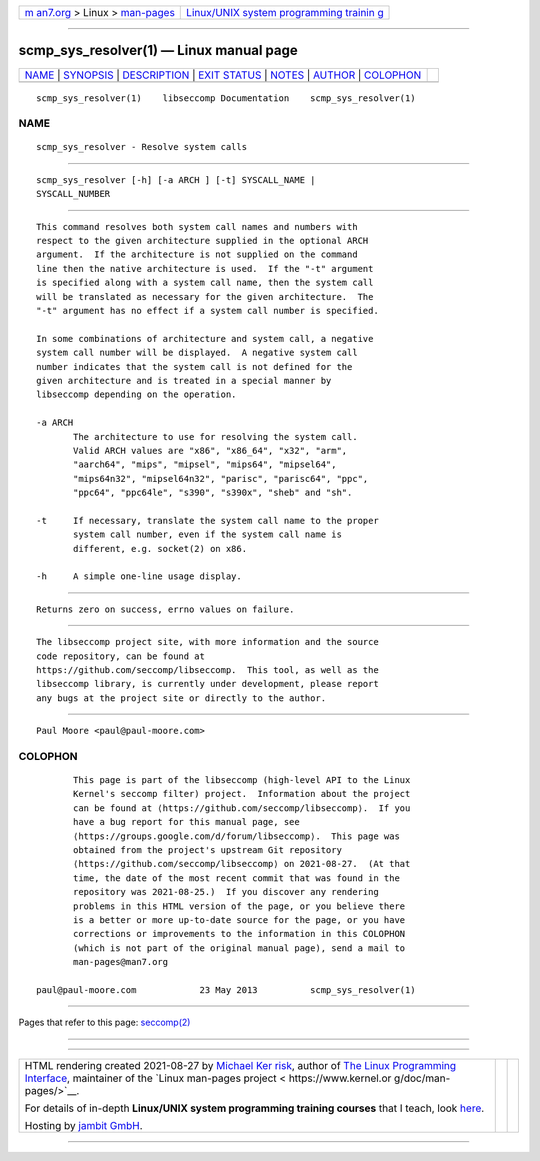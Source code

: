 .. container:: page-top

.. container:: nav-bar

   +----------------------------------+----------------------------------+
   | `m                               | `Linux/UNIX system programming   |
   | an7.org <../../../index.html>`__ | trainin                          |
   | > Linux >                        | g <http://man7.org/training/>`__ |
   | `man-pages <../index.html>`__    |                                  |
   +----------------------------------+----------------------------------+

--------------

scmp_sys_resolver(1) — Linux manual page
========================================

+-----------------------------------+-----------------------------------+
| `NAME <#NAME>`__ \|               |                                   |
| `SYNOPSIS <#SYNOPSIS>`__ \|       |                                   |
| `DESCRIPTION <#DESCRIPTION>`__ \| |                                   |
| `EXIT STATUS <#EXIT_STATUS>`__ \| |                                   |
| `NOTES <#NOTES>`__ \|             |                                   |
| `AUTHOR <#AUTHOR>`__ \|           |                                   |
| `COLOPHON <#COLOPHON>`__          |                                   |
+-----------------------------------+-----------------------------------+
| .. container:: man-search-box     |                                   |
+-----------------------------------+-----------------------------------+

::

   scmp_sys_resolver(1)    libseccomp Documentation    scmp_sys_resolver(1)

NAME
-------------------------------------------------

::

          scmp_sys_resolver - Resolve system calls


---------------------------------------------------------

::

          scmp_sys_resolver [-h] [-a ARCH ] [-t] SYSCALL_NAME |
          SYSCALL_NUMBER


---------------------------------------------------------------

::

          This command resolves both system call names and numbers with
          respect to the given architecture supplied in the optional ARCH
          argument.  If the architecture is not supplied on the command
          line then the native architecture is used.  If the "-t" argument
          is specified along with a system call name, then the system call
          will be translated as necessary for the given architecture.  The
          "-t" argument has no effect if a system call number is specified.

          In some combinations of architecture and system call, a negative
          system call number will be displayed.  A negative system call
          number indicates that the system call is not defined for the
          given architecture and is treated in a special manner by
          libseccomp depending on the operation.

          -a ARCH
                 The architecture to use for resolving the system call.
                 Valid ARCH values are "x86", "x86_64", "x32", "arm",
                 "aarch64", "mips", "mipsel", "mips64", "mipsel64",
                 "mips64n32", "mipsel64n32", "parisc", "parisc64", "ppc",
                 "ppc64", "ppc64le", "s390", "s390x", "sheb" and "sh".

          -t     If necessary, translate the system call name to the proper
                 system call number, even if the system call name is
                 different, e.g. socket(2) on x86.

          -h     A simple one-line usage display.


---------------------------------------------------------------

::

          Returns zero on success, errno values on failure.


---------------------------------------------------

::

          The libseccomp project site, with more information and the source
          code repository, can be found at
          https://github.com/seccomp/libseccomp.  This tool, as well as the
          libseccomp library, is currently under development, please report
          any bugs at the project site or directly to the author.


-----------------------------------------------------

::

          Paul Moore <paul@paul-moore.com>

COLOPHON
---------------------------------------------------------

::

          This page is part of the libseccomp (high-level API to the Linux
          Kernel's seccomp filter) project.  Information about the project
          can be found at ⟨https://github.com/seccomp/libseccomp⟩.  If you
          have a bug report for this manual page, see
          ⟨https://groups.google.com/d/forum/libseccomp⟩.  This page was
          obtained from the project's upstream Git repository
          ⟨https://github.com/seccomp/libseccomp⟩ on 2021-08-27.  (At that
          time, the date of the most recent commit that was found in the
          repository was 2021-08-25.)  If you discover any rendering
          problems in this HTML version of the page, or you believe there
          is a better or more up-to-date source for the page, or you have
          corrections or improvements to the information in this COLOPHON
          (which is not part of the original manual page), send a mail to
          man-pages@man7.org

   paul@paul-moore.com            23 May 2013          scmp_sys_resolver(1)

--------------

Pages that refer to this page: `seccomp(2) <../man2/seccomp.2.html>`__

--------------

--------------

.. container:: footer

   +-----------------------+-----------------------+-----------------------+
   | HTML rendering        |                       | |Cover of TLPI|       |
   | created 2021-08-27 by |                       |                       |
   | `Michael              |                       |                       |
   | Ker                   |                       |                       |
   | risk <https://man7.or |                       |                       |
   | g/mtk/index.html>`__, |                       |                       |
   | author of `The Linux  |                       |                       |
   | Programming           |                       |                       |
   | Interface <https:     |                       |                       |
   | //man7.org/tlpi/>`__, |                       |                       |
   | maintainer of the     |                       |                       |
   | `Linux man-pages      |                       |                       |
   | project <             |                       |                       |
   | https://www.kernel.or |                       |                       |
   | g/doc/man-pages/>`__. |                       |                       |
   |                       |                       |                       |
   | For details of        |                       |                       |
   | in-depth **Linux/UNIX |                       |                       |
   | system programming    |                       |                       |
   | training courses**    |                       |                       |
   | that I teach, look    |                       |                       |
   | `here <https://ma     |                       |                       |
   | n7.org/training/>`__. |                       |                       |
   |                       |                       |                       |
   | Hosting by `jambit    |                       |                       |
   | GmbH                  |                       |                       |
   | <https://www.jambit.c |                       |                       |
   | om/index_en.html>`__. |                       |                       |
   +-----------------------+-----------------------+-----------------------+

--------------

.. container:: statcounter

   |Web Analytics Made Easy - StatCounter|

.. |Cover of TLPI| image:: https://man7.org/tlpi/cover/TLPI-front-cover-vsmall.png
   :target: https://man7.org/tlpi/
.. |Web Analytics Made Easy - StatCounter| image:: https://c.statcounter.com/7422636/0/9b6714ff/1/
   :class: statcounter
   :target: https://statcounter.com/
